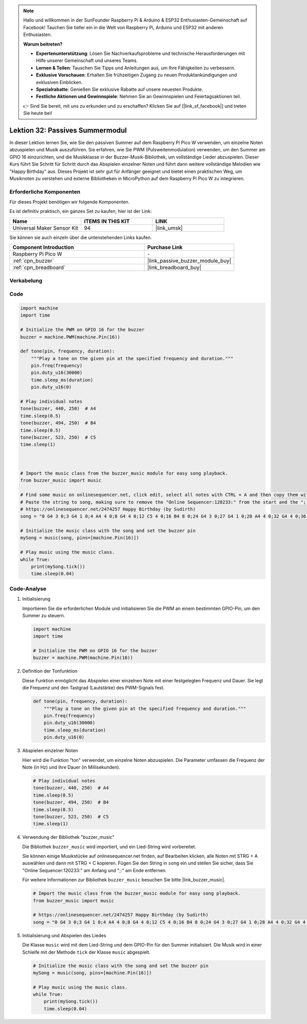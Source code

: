  
.. note::

   Hallo und willkommen in der SunFounder Raspberry Pi & Arduino & ESP32 Enthusiasten-Gemeinschaft auf Facebook! Tauchen Sie tiefer ein in die Welt von Raspberry Pi, Arduino und ESP32 mit anderen Enthusiasten.

   **Warum beitreten?**

   - **Expertenunterstützung**: Lösen Sie Nachverkaufsprobleme und technische Herausforderungen mit Hilfe unserer Gemeinschaft und unseres Teams.
   - **Lernen & Teilen**: Tauschen Sie Tipps und Anleitungen aus, um Ihre Fähigkeiten zu verbessern.
   - **Exklusive Vorschauen**: Erhalten Sie frühzeitigen Zugang zu neuen Produktankündigungen und exklusiven Einblicken.
   - **Spezialrabatte**: Genießen Sie exklusive Rabatte auf unsere neuesten Produkte.
   - **Festliche Aktionen und Gewinnspiele**: Nehmen Sie an Gewinnspielen und Feiertagsaktionen teil.

   👉 Sind Sie bereit, mit uns zu erkunden und zu erschaffen? Klicken Sie auf [|link_sf_facebook|] und treten Sie heute bei!

.. _pico_lesson32_passive_buzzer:

Lektion 32: Passives Summermodul
==================================

In dieser Lektion lernen Sie, wie Sie den passiven Summer auf dem Raspberry Pi Pico W verwenden, um einzelne Noten abzuspielen und Musik auszuführen. Sie erfahren, wie Sie PWM (Pulsweitenmodulation) verwenden, um den Summer am GPIO 16 einzurichten, und die Musikklasse in der Buzzer-Musik-Bibliothek, um vollständige Lieder abzuspielen. Dieser Kurs führt Sie Schritt für Schritt durch das Abspielen einzelner Noten und führt dann weitere vollständige Melodien wie "Happy Birthday" aus. Dieses Projekt ist sehr gut für Anfänger geeignet und bietet einen praktischen Weg, um Musiknoten zu verstehen und externe Bibliotheken in MicroPython auf dem Raspberry Pi Pico W zu integrieren.

Erforderliche Komponenten
--------------------------

Für dieses Projekt benötigen wir folgende Komponenten.

Es ist definitiv praktisch, ein ganzes Set zu kaufen, hier ist der Link:

.. list-table::
    :widths: 20 20 20
    :header-rows: 1

    *   - Name	
        - ITEMS IN THIS KIT
        - LINK
    *   - Universal Maker Sensor Kit
        - 94
        - |link_umsk|

Sie können sie auch einzeln über die untenstehenden Links kaufen.

.. list-table::
    :widths: 30 20
    :header-rows: 1

    *   - Component Introduction
        - Purchase Link

    *   - Raspberry Pi Pico W
        - \-
    *   - :ref:`cpn_buzzer`
        - |link_passive_buzzer_module_buy|
    *   - :ref:`cpn_breadboard`
        - |link_breadboard_buy|


Verkabelung
---------------------------

.. image:: img/Lesson_32_Passive_buzzer_pico_bb.png
    :width: 100%


Code
---------------------------

.. code-block:: python

   import machine
   import time
   
   # Initialize the PWM on GPIO 16 for the buzzer
   buzzer = machine.PWM(machine.Pin(16))
   
   def tone(pin, frequency, duration):
       """Play a tone on the given pin at the specified frequency and duration."""
       pin.freq(frequency)
       pin.duty_u16(30000)
       time.sleep_ms(duration)
       pin.duty_u16(0)
   
   # Play individual notes
   tone(buzzer, 440, 250)  # A4
   time.sleep(0.5)
   tone(buzzer, 494, 250)  # B4
   time.sleep(0.5)
   tone(buzzer, 523, 250)  # C5
   time.sleep(1)
   
   
   
   # Import the music class from the buzzer_music module for easy song playback.
   from buzzer_music import music
   
   # Find some music on onlinesequencer.net, click edit, select all notes with CTRL + A and then copy them with CTRL + C
   # Paste the string to song, making sure to remove the "Online Sequencer:120233:" from the start and the ";:" from the end
   # https://onlinesequencer.net/2474257 Happy Birthday (by Sudirth)
   song = "0 G4 3 0;3 G4 1 0;4 A4 4 0;8 G4 4 0;12 C5 4 0;16 B4 8 0;24 G4 3 0;27 G4 1 0;28 A4 4 0;32 G4 4 0;36 D5 4 0;40 C5 8 0;48 G4 3 0;51 G4 1 0;52 G5 4 0;56 E5 4 0;60 C5 4 0;64 B4 4 0;68 A4 4 0;72 F5 3 0;75 F5 1 0;76 E5 4 0;80 C5 4 0;84 D5 4 0;88 C5 8 0"
   
   # Initialize the music class with the song and set the buzzer pin
   mySong = music(song, pins=[machine.Pin(16)])
   
   # Play music using the music class.
   while True:
       print(mySong.tick())
       time.sleep(0.04)



Code-Analyse
---------------------------

#. Initialisierung

   Importieren Sie die erforderlichen Module und initialisieren Sie die PWM an einem bestimmten GPIO-Pin, um den Summer zu steuern.

   .. code-block:: python

       import machine
       import time

       # Initialize the PWM on GPIO 16 for the buzzer
       buzzer = machine.PWM(machine.Pin(16))

#. Definition der Tonfunktion

   Diese Funktion ermöglicht das Abspielen einer einzelnen Note mit einer festgelegten Frequenz und Dauer. Sie legt die Frequenz und den Tastgrad (Lautstärke) des PWM-Signals fest.

   .. code-block:: python

       def tone(pin, frequency, duration):
           """Play a tone on the given pin at the specified frequency and duration."""
           pin.freq(frequency)
           pin.duty_u16(30000)
           time.sleep_ms(duration)
           pin.duty_u16(0)

#. Abspielen einzelner Noten

   Hier wird die Funktion "ton" verwendet, um einzelne Noten abzuspielen. Die Parameter umfassen die Frequenz der Note (in Hz) und ihre Dauer (in Millisekunden).

   .. code-block:: python

       # Play individual notes
       tone(buzzer, 440, 250)  # A4
       time.sleep(0.5)
       tone(buzzer, 494, 250)  # B4
       time.sleep(0.5)
       tone(buzzer, 523, 250)  # C5
       time.sleep(1)

#. Verwendung der Bibliothek "buzzer_music"

   Die Bibliothek ``buzzer_music`` wird importiert, und ein Lied-String wird vorbereitet.

   Sie können einige Musikstücke auf onlinesequencer.net finden, auf Bearbeiten klicken, alle Noten mit STRG + A auswählen und dann mit STRG + C kopieren. Fügen Sie den String in ``song`` ein und stellen Sie sicher, dass Sie "Online Sequencer:120233:" am Anfang und ";:" am Ende entfernen.

   Für weitere Informationen zur Bibliothek ``buzzer_music`` besuchen Sie bitte |link_buzzer_music|.

   .. code-block:: python

       # Import the music class from the buzzer_music module for easy song playback.
       from buzzer_music import music

       # https://onlinesequencer.net/2474257 Happy Birthday (by Sudirth)
       song = "0 G4 3 0;3 G4 1 0;4 A4 4 0;8 G4 4 0;12 C5 4 0;16 B4 8 0;24 G4 3 0;27 G4 1 0;28 A4 4 0;32 G4 4 0;36 D5 4 0;40 C5 8 0;48 G4 3 0;51 G4 1 0;52 G5 4 0;56 E5 4 0;60 C5 4 0;64 B4 4 0;68 A4 4 0;72 F5 3 0;75 F5 1 0;76 E5 4 0;80 C5 4 0;84 D5 4 0;88 C5 8 0"

#. Initialisierung und Abspielen des Liedes

   Die Klasse ``music`` wird mit dem Lied-String und dem GPIO-Pin für den Summer initialisiert. Die Musik wird in einer Schleife mit der Methode ``tick`` der Klasse ``music`` abgespielt.

   .. code-block:: python

       # Initialize the music class with the song and set the buzzer pin
       mySong = music(song, pins=[machine.Pin(16)])

       # Play music using the music class.
       while True:
           print(mySong.tick())
           time.sleep(0.04)
